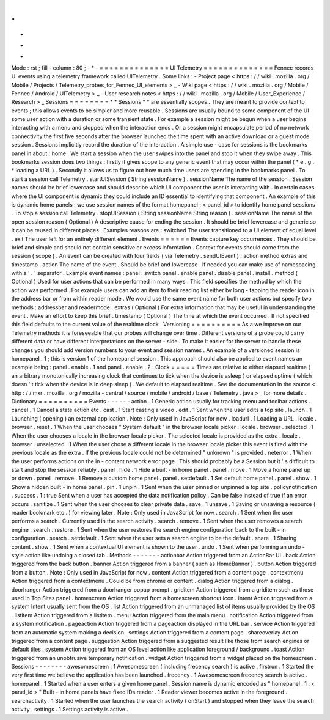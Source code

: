 .
.
-
*
-
Mode
:
rst
;
fill
-
column
:
80
;
-
*
-
=
=
=
=
=
=
=
=
=
=
=
=
=
=
UI
Telemetry
=
=
=
=
=
=
=
=
=
=
=
=
=
=
Fennec
records
UI
events
using
a
telemetry
framework
called
UITelemetry
.
Some
links
:
-
Project
page
<
https
:
/
/
wiki
.
mozilla
.
org
/
Mobile
/
Projects
/
Telemetry_probes_for_Fennec_UI_elements
>
_
-
Wiki
page
<
https
:
/
/
wiki
.
mozilla
.
org
/
Mobile
/
Fennec
/
Android
/
UITelemetry
>
_
-
User
research
notes
<
https
:
/
/
wiki
.
mozilla
.
org
/
Mobile
/
User_Experience
/
Research
>
_
Sessions
=
=
=
=
=
=
=
=
*
*
Sessions
*
*
are
essentially
scopes
.
They
are
meant
to
provide
context
to
events
;
this
allows
events
to
be
simpler
and
more
reusable
.
Sessions
are
usually
bound
to
some
component
of
the
UI
some
user
action
with
a
duration
or
some
transient
state
.
For
example
a
session
might
be
begun
when
a
user
begins
interacting
with
a
menu
and
stopped
when
the
interaction
ends
.
Or
a
session
might
encapsulate
period
of
no
network
connectivity
the
first
five
seconds
after
the
browser
launched
the
time
spent
with
an
active
download
or
a
guest
mode
session
.
Sessions
implicitly
record
the
duration
of
the
interaction
.
A
simple
use
-
case
for
sessions
is
the
bookmarks
panel
in
about
:
home
.
We
start
a
session
when
the
user
swipes
into
the
panel
and
stop
it
when
they
swipe
away
.
This
bookmarks
session
does
two
things
:
firstly
it
gives
scope
to
any
generic
event
that
may
occur
within
the
panel
(
*
e
.
g
.
*
loading
a
URL
)
.
Secondly
it
allows
us
to
figure
out
how
much
time
users
are
spending
in
the
bookmarks
panel
.
To
start
a
session
call
Telemetry
.
startUISession
(
String
sessionName
)
.
sessionName
The
name
of
the
session
.
Session
names
should
be
brief
lowercase
and
should
describe
which
UI
component
the
user
is
interacting
with
.
In
certain
cases
where
the
UI
component
is
dynamic
they
could
include
an
ID
essential
to
identifying
that
component
.
An
example
of
this
is
dynamic
home
panels
:
we
use
session
names
of
the
format
homepanel
:
<
panel_id
>
to
identify
home
panel
sessions
.
To
stop
a
session
call
Telemetry
.
stopUISession
(
String
sessionName
String
reason
)
.
sessionName
The
name
of
the
open
session
reason
(
Optional
)
A
descriptive
cause
for
ending
the
session
.
It
should
be
brief
lowercase
and
generic
so
it
can
be
reused
in
different
places
.
Examples
reasons
are
:
switched
The
user
transitioned
to
a
UI
element
of
equal
level
.
exit
The
user
left
for
an
entirely
different
element
.
Events
=
=
=
=
=
=
Events
capture
key
occurrences
.
They
should
be
brief
and
simple
and
should
not
contain
sensitive
or
excess
information
.
Context
for
events
should
come
from
the
session
(
scope
)
.
An
event
can
be
created
with
four
fields
(
via
Telemetry
.
sendUIEvent
)
:
action
method
extras
and
timestamp
.
action
The
name
of
the
event
.
Should
be
brief
and
lowercase
.
If
needed
you
can
make
use
of
namespacing
with
a
'
.
'
separator
.
Example
event
names
:
panel
.
switch
panel
.
enable
panel
.
disable
panel
.
install
.
method
(
Optional
)
Used
for
user
actions
that
can
be
performed
in
many
ways
.
This
field
specifies
the
method
by
which
the
action
was
performed
.
For
example
users
can
add
an
item
to
their
reading
list
either
by
long
-
tapping
the
reader
icon
in
the
address
bar
or
from
within
reader
mode
.
We
would
use
the
same
event
name
for
both
user
actions
but
specify
two
methods
:
addressbar
and
readermode
.
extras
(
Optional
)
For
extra
information
that
may
be
useful
in
understanding
the
event
.
Make
an
effort
to
keep
this
brief
.
timestamp
(
Optional
)
The
time
at
which
the
event
occurred
.
If
not
specified
this
field
defaults
to
the
current
value
of
the
realtime
clock
.
Versioning
=
=
=
=
=
=
=
=
=
=
As
a
we
improve
on
our
Telemetry
methods
it
is
foreseeable
that
our
probes
will
change
over
time
.
Different
versions
of
a
probe
could
carry
different
data
or
have
different
interpretations
on
the
server
-
side
.
To
make
it
easier
for
the
server
to
handle
these
changes
you
should
add
version
numbers
to
your
event
and
session
names
.
An
example
of
a
versioned
session
is
homepanel
.
1
;
this
is
version
1
of
the
homepanel
session
.
This
approach
should
also
be
applied
to
event
names
an
example
being
:
panel
.
enable
.
1
and
panel
.
enable
.
2
.
Clock
=
=
=
=
=
Times
are
relative
to
either
elapsed
realtime
(
an
arbitrary
monotonically
increasing
clock
that
continues
to
tick
when
the
device
is
asleep
)
or
elapsed
uptime
(
which
doesn
'
t
tick
when
the
device
is
in
deep
sleep
)
.
We
default
to
elapsed
realtime
.
See
the
documentation
in
the
source
<
http
:
/
/
mxr
.
mozilla
.
org
/
mozilla
-
central
/
source
/
mobile
/
android
/
base
/
Telemetry
.
java
>
_
for
more
details
.
Dictionary
=
=
=
=
=
=
=
=
=
=
Events
-
-
-
-
-
-
action
.
1
Generic
action
usually
for
tracking
menu
and
toolbar
actions
.
cancel
.
1
Cancel
a
state
action
etc
.
cast
.
1
Start
casting
a
video
.
edit
.
1
Sent
when
the
user
edits
a
top
site
.
launch
.
1
Launching
(
opening
)
an
external
application
.
Note
:
Only
used
in
JavaScript
for
now
.
loadurl
.
1
Loading
a
URL
.
locale
.
browser
.
reset
.
1
When
the
user
chooses
"
System
default
"
in
the
browser
locale
picker
.
locale
.
browser
.
selected
.
1
When
the
user
chooses
a
locale
in
the
browser
locale
picker
.
The
selected
locale
is
provided
as
the
extra
.
locale
.
browser
.
unselected
.
1
When
the
user
chose
a
different
locale
in
the
browser
locale
picker
this
event
is
fired
with
the
previous
locale
as
the
extra
.
If
the
previous
locale
could
not
be
determined
"
unknown
"
is
provided
.
neterror
.
1
When
the
user
performs
actions
on
the
in
-
content
network
error
page
.
This
should
probably
be
a
Session
but
it
'
s
difficult
to
start
and
stop
the
session
reliably
.
panel
.
hide
.
1
Hide
a
built
-
in
home
panel
.
panel
.
move
.
1
Move
a
home
panel
up
or
down
.
panel
.
remove
.
1
Remove
a
custom
home
panel
.
panel
.
setdefault
.
1
Set
default
home
panel
.
panel
.
show
.
1
Show
a
hidden
built
-
in
home
panel
.
pin
.
1
unpin
.
1
Sent
when
the
user
pinned
or
unpinned
a
top
site
.
policynotification
.
success
.
1
:
true
Sent
when
a
user
has
accepted
the
data
notification
policy
.
Can
be
false
instead
of
true
if
an
error
occurs
.
sanitize
.
1
Sent
when
the
user
chooses
to
clear
private
data
.
save
.
1
unsave
.
1
Saving
or
unsaving
a
resource
(
reader
bookmark
etc
.
)
for
viewing
later
.
Note
:
Only
used
in
JavaScript
for
now
.
search
.
1
Sent
when
the
user
performs
a
search
.
Currently
used
in
the
search
activity
.
search
.
remove
.
1
Sent
when
the
user
removes
a
search
engine
.
search
.
restore
.
1
Sent
when
the
user
restores
the
search
engine
configuration
back
to
the
built
-
in
configuration
.
search
.
setdefault
.
1
Sent
when
the
user
sets
a
search
engine
to
be
the
default
.
share
.
1
Sharing
content
.
show
.
1
Sent
when
a
contextual
UI
element
is
shown
to
the
user
.
undo
.
1
Sent
when
performing
an
undo
-
style
action
like
undoing
a
closed
tab
.
Methods
-
-
-
-
-
-
-
actionbar
Action
triggered
from
an
ActionBar
UI
.
back
Action
triggered
from
the
back
button
.
banner
Action
triggered
from
a
banner
(
such
as
HomeBanner
)
.
button
Action
triggered
from
a
button
.
Note
:
Only
used
in
JavaScript
for
now
.
content
Action
triggered
from
a
content
page
.
contextmenu
Action
triggered
from
a
contextmenu
.
Could
be
from
chrome
or
content
.
dialog
Action
triggered
from
a
dialog
.
doorhanger
Action
triggered
from
a
doorhanger
popup
prompt
.
griditem
Action
triggered
from
a
griditem
such
as
those
used
in
Top
Sites
panel
.
homescreen
Action
triggered
from
a
homescreen
shortcut
icon
.
intent
Action
triggered
from
a
system
Intent
usually
sent
from
the
OS
.
list
Action
triggered
from
an
unmanaged
list
of
items
usually
provided
by
the
OS
.
listitem
Action
triggered
from
a
listitem
.
menu
Action
triggered
from
the
main
menu
.
notification
Action
triggered
from
a
system
notification
.
pageaction
Action
triggered
from
a
pageaction
displayed
in
the
URL
bar
.
service
Action
triggered
from
an
automatic
system
making
a
decision
.
settings
Action
triggered
from
a
content
page
.
shareoverlay
Action
triggered
from
a
content
page
.
suggestion
Action
triggered
from
a
suggested
result
like
those
from
search
engines
or
default
tiles
.
system
Action
triggered
from
an
OS
level
action
like
application
foreground
/
background
.
toast
Action
triggered
from
an
unobtrusive
temporary
notification
.
widget
Action
triggered
from
a
widget
placed
on
the
homescreen
.
Sessions
-
-
-
-
-
-
-
-
awesomescreen
.
1
Awesomescreen
(
including
frecency
search
)
is
active
.
firstrun
.
1
Started
the
very
first
time
we
believe
the
application
has
been
launched
.
frecency
.
1
Awesomescreen
frecency
search
is
active
.
homepanel
.
1
Started
when
a
user
enters
a
given
home
panel
.
Session
name
is
dynamic
encoded
as
"
homepanel
.
1
:
<
panel_id
>
"
Built
-
in
home
panels
have
fixed
IDs
reader
.
1
Reader
viewer
becomes
active
in
the
foreground
.
searchactivity
.
1
Started
when
the
user
launches
the
search
activity
(
onStart
)
and
stopped
when
they
leave
the
search
activity
.
settings
.
1
Settings
activity
is
active
.
